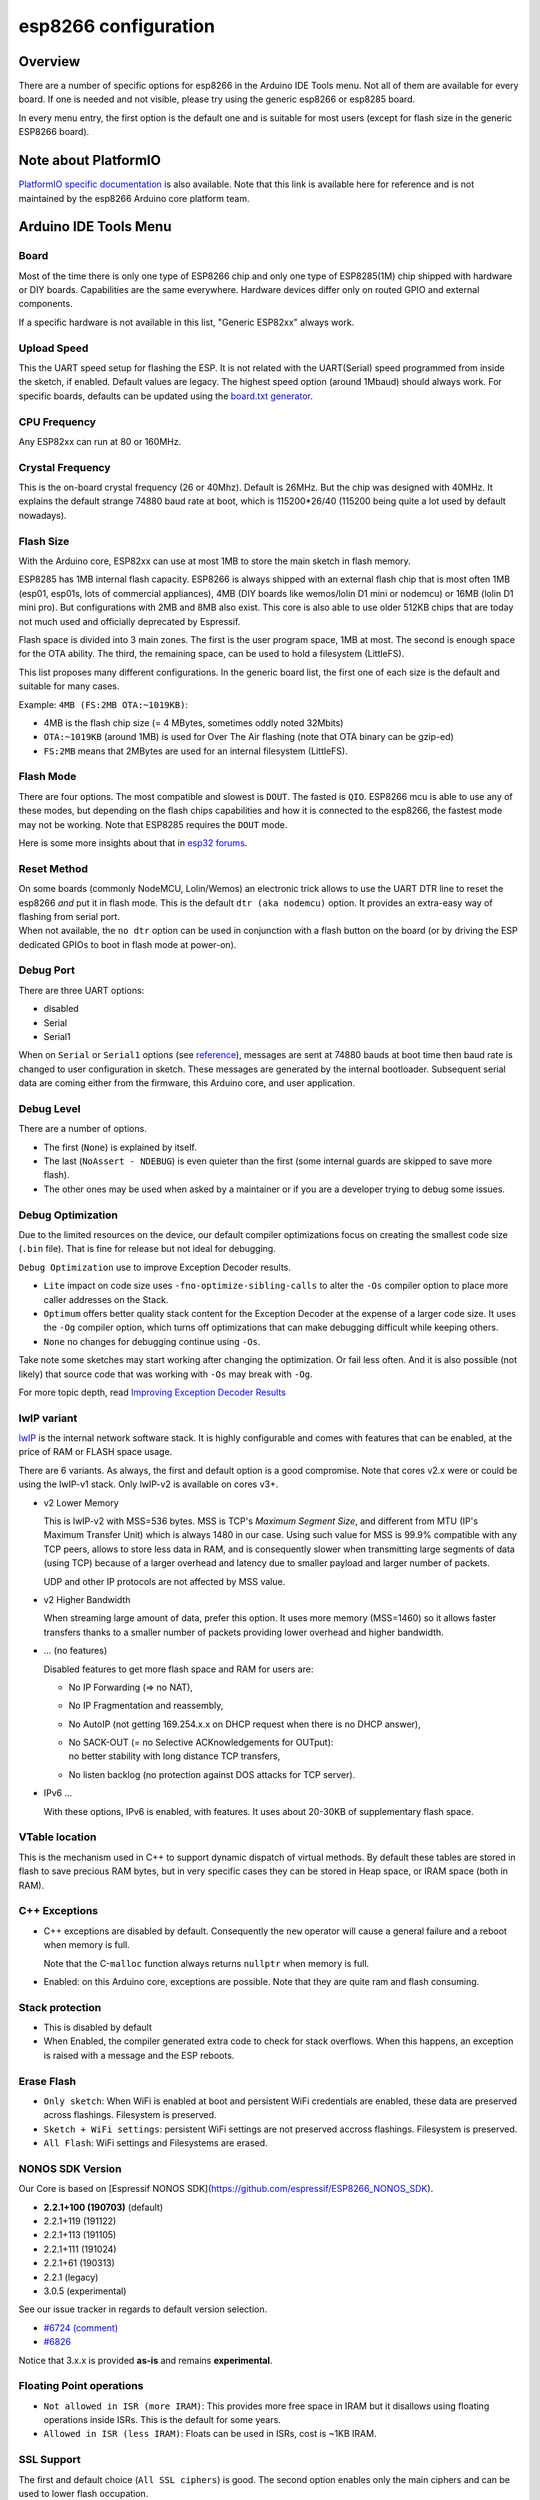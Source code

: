 esp8266 configuration
=====================

Overview
--------

There are a number of specific options for esp8266 in the Arduino IDE Tools
menu.  Not all of them are available for every board.  If one is needed and
not visible, please try using the generic esp8266 or esp8285 board.

In every menu entry, the first option is the default one and is suitable for
most users (except for flash size in the generic ESP8266 board).

Note about PlatformIO
---------------------

`PlatformIO specific documentation
<https://docs.platformio.org/en/latest/platforms/espressif8266.html#espressif-8266>`__
is also available.  Note that this link is available here for reference and
is not maintained by the esp8266 Arduino core platform team.

Arduino IDE Tools Menu
----------------------

Board
~~~~~

Most of the time there is only one type of ESP8266 chip and only one type of
ESP8285(1M) chip shipped with hardware or DIY boards.  Capabilities are the
same everywhere.  Hardware devices differ only on routed GPIO and external
components.

If a specific hardware is not available in this list, "Generic ESP82xx"
always work.

Upload Speed
~~~~~~~~~~~~

This the UART speed setup for flashing the ESP.  It is not related with the
UART(Serial) speed programmed from inside the sketch, if enabled.  Default
values are legacy.  The highest speed option (around 1Mbaud) should always
work.  For specific boards, defaults can be updated using the `board.txt
generator <faq/a05-board-generator.rst>`__.

CPU Frequency
~~~~~~~~~~~~~

Any ESP82xx can run at 80 or 160MHz.

Crystal Frequency
~~~~~~~~~~~~~~~~~

This is the on-board crystal frequency (26 or 40Mhz).  Default is 26MHz.
But the chip was designed with 40MHz.  It explains the default strange 74880
baud rate at boot, which is 115200\*26/40 (115200 being quite a lot used
by default nowadays).

Flash Size
~~~~~~~~~~

With the Arduino core, ESP82xx can use at most 1MB to store the main sketch
in flash memory.

ESP8285 has 1MB internal flash capacity.  ESP8266 is always shipped with an
external flash chip that is most often 1MB (esp01, esp01s, lots of
commercial appliances), 4MB (DIY boards like wemos/lolin D1 mini or nodemcu)
or 16MB (lolin D1 mini pro).  But configurations with 2MB and 8MB also
exist.  This core is also able to use older 512KB chips that are today not
much used and officially deprecated by Espressif.

Flash space is divided into 3 main zones.  The first is the user program
space, 1MB at most.  The second is enough space for the OTA ability.  The
third, the remaining space, can be used to hold a filesystem (LittleFS).

This list proposes many different configurations.  In the generic board
list, the first one of each size is the default and suitable for many cases.

Example: ``4MB (FS:2MB OTA:~1019KB)``:

- 4MB is the flash chip size (= 4 MBytes, sometimes oddly noted 32Mbits)
- ``OTA:~1019KB`` (around 1MB) is used for Over The Air flashing (note that OTA binary can be gzip-ed)
- ``FS:2MB`` means that 2MBytes are used for an internal filesystem (LittleFS).

Flash Mode
~~~~~~~~~~

There are four options.  The most compatible and slowest is ``DOUT``.  The
fasted is ``QIO``.  ESP8266 mcu is able to use any of these modes, but
depending on the flash chips capabilities and how it is connected to the
esp8266, the fastest mode may not be working.  Note that ESP8285 requires
the ``DOUT`` mode.

Here is some more insights about that in `esp32 forums <https://www.esp32.com/viewtopic.php?t=1250#p5523>`__.

Reset Method
~~~~~~~~~~~~

| On some boards (commonly NodeMCU, Lolin/Wemos) an electronic trick allows to
  use the UART DTR line to reset the esp8266 *and* put it in flash mode.  This
  is the default ``dtr (aka nodemcu)`` option.  It provides an extra-easy way of
  flashing from serial port.
| When not available, the ``no dtr`` option can be
  used in conjunction with a flash button on the board (or by driving the ESP
  dedicated GPIOs to boot in flash mode at power-on).

Debug Port
~~~~~~~~~~

There are three UART options:

- disabled
- Serial
- Serial1

When on ``Serial`` or ``Serial1`` options (see
`reference <reference.rst#serial>`__), messages are sent at 74880 bauds at
boot time then baud rate is changed to user configuration in sketch.  These
messages are generated by the internal bootloader.  Subsequent serial data
are coming either from the firmware, this Arduino core, and user application.

Debug Level
~~~~~~~~~~~

There are a number of options.

- The first (``None``) is explained by itself.
- The last (``NoAssert - NDEBUG``) is even quieter than the first (some
  internal guards are skipped to save more flash).
- The other ones may be used when asked by a maintainer or if you are a
  developer trying to debug some issues.

Debug Optimization
~~~~~~~~~~~~~~~~~~

Due to the limited resources on the device, our default compiler optimizations
focus on creating the smallest code size (``.bin`` file). That is fine for
release but not ideal for debugging.

``Debug Optimization`` use to improve Exception Decoder results.

- ``Lite`` impact on code size uses ``-fno-optimize-sibling-calls`` to alter
  the ``-Os`` compiler option to place more caller addresses on the Stack.
- ``Optimum`` offers better quality stack content for the Exception Decoder at
  the expense of a larger code size. It uses the ``-Og`` compiler option, which
  turns off optimizations that can make debugging difficult while keeping
  others.
- ``None`` no changes for debugging continue using ``-Os``.

Take note some sketches may start working after changing the optimization. Or
fail less often. And it is also possible (not likely) that source code that
was working with ``-Os`` may break with ``-Og``.

For more topic depth, read `Improving Exception Decoder Results <faq/a02-my-esp-crashes.rst#improving-exception-decoder-results>`__


lwIP variant
~~~~~~~~~~~~

`lwIP <https://en.wikipedia.org/wiki/LwIP>`__ is the internal network
software stack.  It is highly configurable and comes with features that can
be enabled, at the price of RAM or FLASH space usage.

There are 6 variants.  As always, the first and default option is a good
compromise.  Note that cores v2.x were or could be using the lwIP-v1 stack.
Only lwIP-v2 is available on cores v3+.

- v2 Lower Memory

  This is lwIP-v2 with MSS=536 bytes.  MSS is TCP's `Maximum Segment Size`,
  and different from MTU (IP's Maximum Transfer Unit) which is always 1480
  in our case.
  Using such value for MSS is 99.9% compatible with any TCP peers, allows to
  store less data in RAM, and is consequently slower when transmitting large
  segments of data (using TCP) because of a larger overhead and latency due to
  smaller payload and larger number of packets.

  UDP and other IP protocols are not affected by MSS value.

- v2 Higher Bandwidth

  When streaming large amount of data, prefer this option.  It uses more
  memory (MSS=1460) so it allows faster transfers thanks to a smaller number
  of packets providing lower overhead and higher bandwidth.

- ... (no features)

  Disabled features to get more flash space and RAM for users are:

  -  No IP Forwarding (=> no NAT),

  -  No IP Fragmentation and reassembly,

  -  No AutoIP (not getting 169.254.x.x on DHCP request when there is no DHCP answer),

  -  | No SACK-OUT (= no Selective ACKnowledgements for OUTput):
     | no better stability with long distance TCP transfers,

  -  No listen backlog (no protection against DOS attacks for TCP server).

- IPv6 ...

  With these options, IPv6 is enabled, with features.  It uses about 20-30KB
  of supplementary flash space.

VTable location
~~~~~~~~~~~~~~~

This is the mechanism used in C++ to support dynamic dispatch of virtual
methods.  By default these tables are stored in flash to save precious RAM
bytes, but in very specific cases they can be stored in Heap space, or IRAM
space (both in RAM).

C++ Exceptions
~~~~~~~~~~~~~~

-  C++ exceptions are disabled by default.  Consequently the ``new``
   operator will cause a general failure and a reboot when memory is full.

   Note that the C-``malloc`` function always returns ``nullptr`` when
   memory is full.

-  Enabled: on this Arduino core, exceptions are possible.  Note that they
   are quite ram and flash consuming.

Stack protection
~~~~~~~~~~~~~~~~

-  This is disabled by default

-  When Enabled, the compiler generated extra code to check for stack
   overflows.  When this happens, an exception is raised with a message and
   the ESP reboots.

Erase Flash
~~~~~~~~~~~

-  ``Only sketch``: When WiFi is enabled at boot and persistent WiFi
   credentials are enabled, these data are preserved across flashings.
   Filesystem is preserved.

-  ``Sketch + WiFi settings``: persistent WiFi settings are not
   preserved accross flashings. Filesystem is preserved.

-  ``All Flash``: WiFi settings and Filesystems are erased.

NONOS SDK Version
~~~~~~~~~~~~~~~~~~

Our Core is based on [Espressif NONOS SDK](https://github.com/espressif/ESP8266_NONOS_SDK).

- **2.2.1+100 (190703)** (default)
- 2.2.1+119 (191122)
- 2.2.1+113 (191105)
- 2.2.1+111 (191024)
- 2.2.1+61 (190313)
- 2.2.1 (legacy)
- 3.0.5 (experimental)

See our issue tracker in regards to default version selection.

* `#6724 (comment) <https://github.com/esp8266/Arduino/pull/6724#issuecomment-556243781>`__
* `#6826 <https://github.com/esp8266/Arduino/pull/6826>`__

Notice that 3.x.x is provided **as-is** and remains **experimental**.

Floating Point operations
~~~~~~~~~~~~~~~~~~~~~~~~~

- ``Not allowed in ISR (more IRAM)``: This provides more free space in IRAM but it disallows using floating operations inside ISRs. This is the default for some years.
- ``Allowed in ISR (less IRAM)``: Floats can be used in ISRs, cost is ~1KB IRAM.

SSL Support
~~~~~~~~~~~

The first and default choice (``All SSL ciphers``) is good.  The second
option enables only the main ciphers and can be used to lower flash
occupation.

MMU (Memory Management Unit)
~~~~~~~~~~~~~~~~~~~~~~~~~~~~

Head to its `specific documentation <mmu.rst>`__.  Note that there is an option
providing an additional 16KB of IRAM to your application which can be used
with ``new`` and ``malloc``.

Non-32-Bit Access
~~~~~~~~~~~~~~~~~

On esp82xx architecture, DRAM can be accessed byte by byte, but read-only
flash space (``PROGMEM`` variables) and IRAM cannot.  By default they can
only be safely accessed in a compatible way using special macros
``pgm_read_some()``.

With the non-default option ``Byte/Word access``, an exception manager
allows to transparently use them as if they were byte-accessible.  As a
result, any type of access works but in a very slow way for the usually
illegal ones.  This mode can also be enabled from the MMU options.
